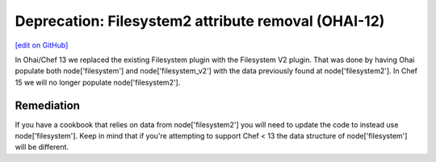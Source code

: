 ======================================================
Deprecation: Filesystem2 attribute removal (OHAI-12)
======================================================
`[edit on GitHub] <https://github.com/chef/chef-web-docs/blob/master/chef_master/source/deprecations_ohai_filesystem_v2.rst>`__

In Ohai/Chef 13 we replaced the existing Filesystem plugin with the Filesystem V2 plugin. That was done by having Ohai populate both node['filesystem'] and node['filesystem_v2'] with the data previously found at node['filesystem2']. In Chef 15 we will no longer populate node['filesystem2'].

Remediation
=============

If you have a cookbook that relies on data from node['filesystem2'] you will need to update the code to instead use node['filesystem']. Keep in mind that if you're attempting to support Chef < 13 the data structure of node['filesystem'] will be different.
